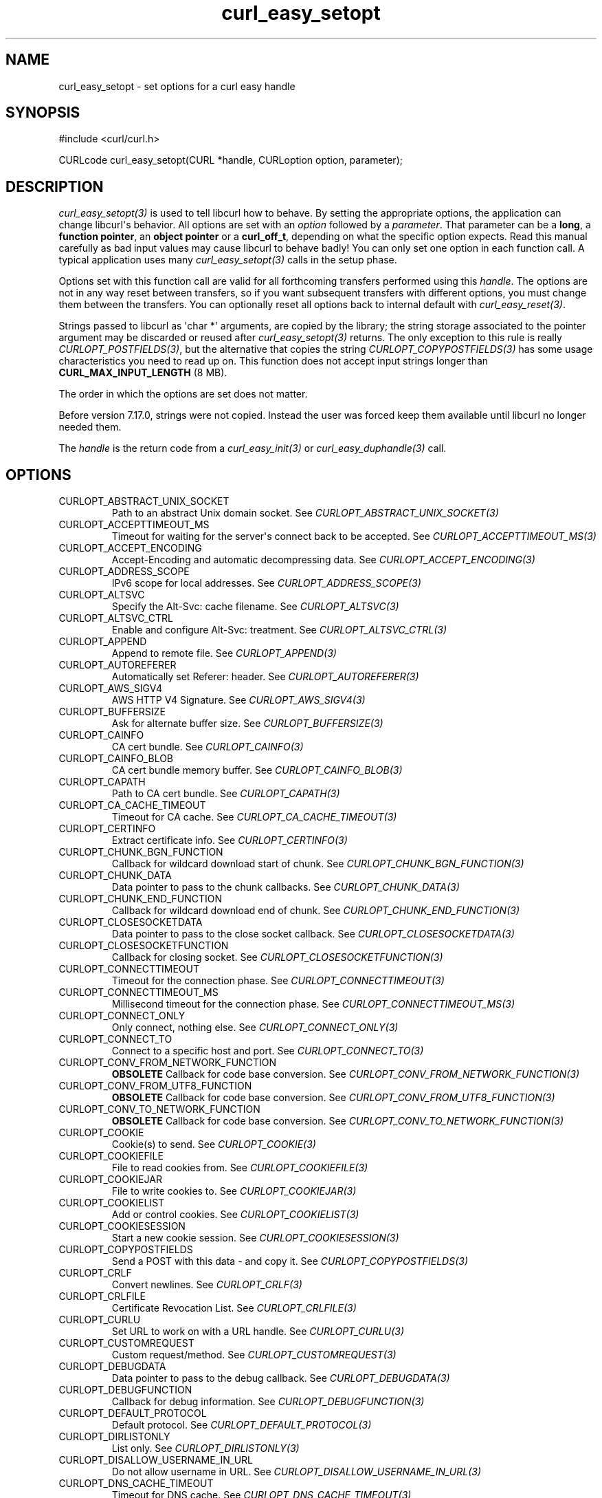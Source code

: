 .\" generated by cd2nroff 0.1 from curl_easy_setopt.md
.TH curl_easy_setopt 3 "2025-08-20" libcurl
.SH NAME
curl_easy_setopt \- set options for a curl easy handle
.SH SYNOPSIS
.nf
#include <curl/curl.h>

CURLcode curl_easy_setopt(CURL *handle, CURLoption option, parameter);
.fi
.SH DESCRIPTION
\fIcurl_easy_setopt(3)\fP is used to tell libcurl how to behave. By setting the
appropriate options, the application can change libcurl\(aqs behavior. All
options are set with an \fIoption\fP followed by a \fIparameter\fP. That parameter can
be a \fBlong\fP, a \fBfunction pointer\fP, an \fBobject pointer\fP or a
\fBcurl_off_t\fP, depending on what the specific option expects. Read this
manual carefully as bad input values may cause libcurl to behave badly! You
can only set one option in each function call. A typical application uses many
\fIcurl_easy_setopt(3)\fP calls in the setup phase.

Options set with this function call are valid for all forthcoming transfers
performed using this \fIhandle\fP. The options are not in any way reset between
transfers, so if you want subsequent transfers with different options, you
must change them between the transfers. You can optionally reset all options
back to internal default with \fIcurl_easy_reset(3)\fP.

Strings passed to libcurl as \(aqchar *\(aq arguments, are copied by the library;
the string storage associated to the pointer argument may be discarded or
reused after \fIcurl_easy_setopt(3)\fP returns. The only exception to this rule is
really \fICURLOPT_POSTFIELDS(3)\fP, but the alternative that copies the string
\fICURLOPT_COPYPOSTFIELDS(3)\fP has some usage characteristics you need to read up
on. This function does not accept input strings longer than
\fBCURL_MAX_INPUT_LENGTH\fP (8 MB).

The order in which the options are set does not matter.

Before version 7.17.0, strings were not copied. Instead the user was forced
keep them available until libcurl no longer needed them.

The \fIhandle\fP is the return code from a \fIcurl_easy_init(3)\fP or
\fIcurl_easy_duphandle(3)\fP call.
.SH OPTIONS
.IP CURLOPT_ABSTRACT_UNIX_SOCKET
Path to an abstract Unix domain socket. See \fICURLOPT_ABSTRACT_UNIX_SOCKET(3)\fP
.IP CURLOPT_ACCEPTTIMEOUT_MS
Timeout for waiting for the server\(aqs connect back to be accepted. See
\fICURLOPT_ACCEPTTIMEOUT_MS(3)\fP
.IP CURLOPT_ACCEPT_ENCODING
Accept\-Encoding and automatic decompressing data. See
\fICURLOPT_ACCEPT_ENCODING(3)\fP
.IP CURLOPT_ADDRESS_SCOPE
IPv6 scope for local addresses. See \fICURLOPT_ADDRESS_SCOPE(3)\fP
.IP CURLOPT_ALTSVC
Specify the Alt\-Svc: cache filename. See \fICURLOPT_ALTSVC(3)\fP
.IP CURLOPT_ALTSVC_CTRL
Enable and configure Alt\-Svc: treatment. See \fICURLOPT_ALTSVC_CTRL(3)\fP
.IP CURLOPT_APPEND
Append to remote file. See \fICURLOPT_APPEND(3)\fP
.IP CURLOPT_AUTOREFERER
Automatically set Referer: header. See \fICURLOPT_AUTOREFERER(3)\fP
.IP CURLOPT_AWS_SIGV4
AWS HTTP V4 Signature. See \fICURLOPT_AWS_SIGV4(3)\fP
.IP CURLOPT_BUFFERSIZE
Ask for alternate buffer size. See \fICURLOPT_BUFFERSIZE(3)\fP
.IP CURLOPT_CAINFO
CA cert bundle. See \fICURLOPT_CAINFO(3)\fP
.IP CURLOPT_CAINFO_BLOB
CA cert bundle memory buffer. See \fICURLOPT_CAINFO_BLOB(3)\fP
.IP CURLOPT_CAPATH
Path to CA cert bundle. See \fICURLOPT_CAPATH(3)\fP
.IP CURLOPT_CA_CACHE_TIMEOUT
Timeout for CA cache. See \fICURLOPT_CA_CACHE_TIMEOUT(3)\fP
.IP CURLOPT_CERTINFO
Extract certificate info. See \fICURLOPT_CERTINFO(3)\fP
.IP CURLOPT_CHUNK_BGN_FUNCTION
Callback for wildcard download start of chunk. See
\fICURLOPT_CHUNK_BGN_FUNCTION(3)\fP
.IP CURLOPT_CHUNK_DATA
Data pointer to pass to the chunk callbacks. See \fICURLOPT_CHUNK_DATA(3)\fP
.IP CURLOPT_CHUNK_END_FUNCTION
Callback for wildcard download end of chunk. See \fICURLOPT_CHUNK_END_FUNCTION(3)\fP
.IP CURLOPT_CLOSESOCKETDATA
Data pointer to pass to the close socket callback. See
\fICURLOPT_CLOSESOCKETDATA(3)\fP
.IP CURLOPT_CLOSESOCKETFUNCTION
Callback for closing socket. See \fICURLOPT_CLOSESOCKETFUNCTION(3)\fP
.IP CURLOPT_CONNECTTIMEOUT
Timeout for the connection phase. See \fICURLOPT_CONNECTTIMEOUT(3)\fP
.IP CURLOPT_CONNECTTIMEOUT_MS
Millisecond timeout for the connection phase. See \fICURLOPT_CONNECTTIMEOUT_MS(3)\fP
.IP CURLOPT_CONNECT_ONLY
Only connect, nothing else. See \fICURLOPT_CONNECT_ONLY(3)\fP
.IP CURLOPT_CONNECT_TO
Connect to a specific host and port. See \fICURLOPT_CONNECT_TO(3)\fP
.IP CURLOPT_CONV_FROM_NETWORK_FUNCTION
\fBOBSOLETE\fP Callback for code base conversion.
See \fICURLOPT_CONV_FROM_NETWORK_FUNCTION(3)\fP
.IP CURLOPT_CONV_FROM_UTF8_FUNCTION
\fBOBSOLETE\fP Callback for code base conversion.
See \fICURLOPT_CONV_FROM_UTF8_FUNCTION(3)\fP
.IP CURLOPT_CONV_TO_NETWORK_FUNCTION
\fBOBSOLETE\fP Callback for code base conversion.
See \fICURLOPT_CONV_TO_NETWORK_FUNCTION(3)\fP
.IP CURLOPT_COOKIE
Cookie(s) to send. See \fICURLOPT_COOKIE(3)\fP
.IP CURLOPT_COOKIEFILE
File to read cookies from. See \fICURLOPT_COOKIEFILE(3)\fP
.IP CURLOPT_COOKIEJAR
File to write cookies to. See \fICURLOPT_COOKIEJAR(3)\fP
.IP CURLOPT_COOKIELIST
Add or control cookies. See \fICURLOPT_COOKIELIST(3)\fP
.IP CURLOPT_COOKIESESSION
Start a new cookie session. See \fICURLOPT_COOKIESESSION(3)\fP
.IP CURLOPT_COPYPOSTFIELDS
Send a POST with this data \- and copy it. See \fICURLOPT_COPYPOSTFIELDS(3)\fP
.IP CURLOPT_CRLF
Convert newlines. See \fICURLOPT_CRLF(3)\fP
.IP CURLOPT_CRLFILE
Certificate Revocation List. See \fICURLOPT_CRLFILE(3)\fP
.IP CURLOPT_CURLU
Set URL to work on with a URL handle. See \fICURLOPT_CURLU(3)\fP
.IP CURLOPT_CUSTOMREQUEST
Custom request/method. See \fICURLOPT_CUSTOMREQUEST(3)\fP
.IP CURLOPT_DEBUGDATA
Data pointer to pass to the debug callback. See \fICURLOPT_DEBUGDATA(3)\fP
.IP CURLOPT_DEBUGFUNCTION
Callback for debug information. See \fICURLOPT_DEBUGFUNCTION(3)\fP
.IP CURLOPT_DEFAULT_PROTOCOL
Default protocol. See \fICURLOPT_DEFAULT_PROTOCOL(3)\fP
.IP CURLOPT_DIRLISTONLY
List only. See \fICURLOPT_DIRLISTONLY(3)\fP
.IP CURLOPT_DISALLOW_USERNAME_IN_URL
Do not allow username in URL. See \fICURLOPT_DISALLOW_USERNAME_IN_URL(3)\fP
.IP CURLOPT_DNS_CACHE_TIMEOUT
Timeout for DNS cache. See \fICURLOPT_DNS_CACHE_TIMEOUT(3)\fP
.IP CURLOPT_DNS_INTERFACE
Bind name resolves to this interface. See \fICURLOPT_DNS_INTERFACE(3)\fP
.IP CURLOPT_DNS_LOCAL_IP4
Bind name resolves to this IP4 address. See \fICURLOPT_DNS_LOCAL_IP4(3)\fP
.IP CURLOPT_DNS_LOCAL_IP6
Bind name resolves to this IP6 address. See \fICURLOPT_DNS_LOCAL_IP6(3)\fP
.IP CURLOPT_DNS_SERVERS
Preferred DNS servers. See \fICURLOPT_DNS_SERVERS(3)\fP
.IP CURLOPT_DNS_SHUFFLE_ADDRESSES
Shuffle addresses before use. See \fICURLOPT_DNS_SHUFFLE_ADDRESSES(3)\fP
.IP CURLOPT_DNS_USE_GLOBAL_CACHE
\fBOBSOLETE\fP Enable global DNS cache. See \fICURLOPT_DNS_USE_GLOBAL_CACHE(3)\fP
.IP CURLOPT_DOH_SSL_VERIFYHOST
Verify the hostname in the DoH (DNS\-over\-HTTPS) SSL certificate. See
\fICURLOPT_DOH_SSL_VERIFYHOST(3)\fP
.IP CURLOPT_DOH_SSL_VERIFYPEER
Verify the DoH (DNS\-over\-HTTPS) SSL certificate. See
\fICURLOPT_DOH_SSL_VERIFYPEER(3)\fP
.IP CURLOPT_DOH_SSL_VERIFYSTATUS
Verify the DoH (DNS\-over\-HTTPS) SSL certificate\(aqs status. See
\fICURLOPT_DOH_SSL_VERIFYSTATUS(3)\fP
.IP CURLOPT_DOH_URL
Use this DoH server for name resolves. See \fICURLOPT_DOH_URL(3)\fP
.IP CURLOPT_ECH
Set the configuration for ECH. See \fICURLOPT_ECH(3)\fP
.IP CURLOPT_EGDSOCKET
\fBOBSOLETE\fP Identify EGD socket for entropy. See \fICURLOPT_EGDSOCKET(3)\fP
.IP CURLOPT_ERRORBUFFER
Error message buffer. See \fICURLOPT_ERRORBUFFER(3)\fP
.IP CURLOPT_EXPECT_100_TIMEOUT_MS
100\-continue timeout. See \fICURLOPT_EXPECT_100_TIMEOUT_MS(3)\fP
.IP CURLOPT_FAILONERROR
Fail on HTTP 4xx errors. \fICURLOPT_FAILONERROR(3)\fP
.IP CURLOPT_FILETIME
Request file modification date and time. See \fICURLOPT_FILETIME(3)\fP
.IP CURLOPT_FNMATCH_DATA
Data pointer to pass to the wildcard matching callback. See
\fICURLOPT_FNMATCH_DATA(3)\fP
.IP CURLOPT_FNMATCH_FUNCTION
Callback for wildcard matching. See \fICURLOPT_FNMATCH_FUNCTION(3)\fP
.IP CURLOPT_FOLLOWLOCATION
Follow HTTP redirects. See \fICURLOPT_FOLLOWLOCATION(3)\fP
.IP CURLOPT_FORBID_REUSE
Prevent subsequent connections from reusing this. See \fICURLOPT_FORBID_REUSE(3)\fP
.IP CURLOPT_FRESH_CONNECT
Use a new connection. \fICURLOPT_FRESH_CONNECT(3)\fP
.IP CURLOPT_FTPPORT
Use active FTP. See \fICURLOPT_FTPPORT(3)\fP
.IP CURLOPT_FTPSSLAUTH
Control how to do TLS. See \fICURLOPT_FTPSSLAUTH(3)\fP
.IP CURLOPT_FTP_ACCOUNT
Send ACCT command. See \fICURLOPT_FTP_ACCOUNT(3)\fP
.IP CURLOPT_FTP_ALTERNATIVE_TO_USER
Alternative to USER. See \fICURLOPT_FTP_ALTERNATIVE_TO_USER(3)\fP
.IP CURLOPT_FTP_CREATE_MISSING_DIRS
Create missing directories on the remote server. See
\fICURLOPT_FTP_CREATE_MISSING_DIRS(3)\fP
.IP CURLOPT_FTP_FILEMETHOD
Specify how to reach files. See \fICURLOPT_FTP_FILEMETHOD(3)\fP
.IP CURLOPT_FTP_SKIP_PASV_IP
Ignore the IP address in the PASV response. See \fICURLOPT_FTP_SKIP_PASV_IP(3)\fP
.IP CURLOPT_FTP_SSL_CCC
Back to non\-TLS again after authentication. See \fICURLOPT_FTP_SSL_CCC(3)\fP
.IP CURLOPT_FTP_USE_EPRT
Use EPRT. See \fICURLOPT_FTP_USE_EPRT(3)\fP
.IP CURLOPT_FTP_USE_EPSV
Use EPSV. See \fICURLOPT_FTP_USE_EPSV(3)\fP
.IP CURLOPT_FTP_USE_PRET
Use PRET. See \fICURLOPT_FTP_USE_PRET(3)\fP
.IP CURLOPT_GSSAPI_DELEGATION
Disable GSS\-API delegation. See \fICURLOPT_GSSAPI_DELEGATION(3)\fP
.IP CURLOPT_HAPPY_EYEBALLS_TIMEOUT_MS
Timeout for happy eyeballs. See \fICURLOPT_HAPPY_EYEBALLS_TIMEOUT_MS(3)\fP
.IP CURLOPT_HAPROXYPROTOCOL
Send an HAProxy PROXY protocol v1 header. See \fICURLOPT_HAPROXYPROTOCOL(3)\fP
.IP CURLOPT_HAPROXY_CLIENT_IP
Spoof the client IP in an HAProxy PROXY protocol v1 header. See
\fICURLOPT_HAPROXY_CLIENT_IP(3)\fP
.IP CURLOPT_HEADER
Include the header in the body output. See \fICURLOPT_HEADER(3)\fP
.IP CURLOPT_HEADERDATA
Data pointer to pass to the header callback. See \fICURLOPT_HEADERDATA(3)\fP
.IP CURLOPT_HEADERFUNCTION
Callback for writing received headers. See \fICURLOPT_HEADERFUNCTION(3)\fP
.IP CURLOPT_HEADEROPT
Control custom headers. See \fICURLOPT_HEADEROPT(3)\fP
.IP CURLOPT_HSTS
Set HSTS cache file. See \fICURLOPT_HSTS(3)\fP
.IP CURLOPT_HSTSREADDATA
Pass pointer to the HSTS read callback. See \fICURLOPT_HSTSREADDATA(3)\fP
.IP CURLOPT_HSTSREADFUNCTION
Set HSTS read callback. See \fICURLOPT_HSTSREADFUNCTION(3)\fP
.IP CURLOPT_HSTSWRITEDATA
Pass pointer to the HSTS write callback. See \fICURLOPT_HSTSWRITEDATA(3)\fP
.IP CURLOPT_HSTSWRITEFUNCTION
Set HSTS write callback. See \fICURLOPT_HSTSWRITEFUNCTION(3)\fP
.IP CURLOPT_HSTS_CTRL
Enable HSTS. See \fICURLOPT_HSTS_CTRL(3)\fP
.IP CURLOPT_HTTP09_ALLOWED
Allow HTTP/0.9 responses. \fICURLOPT_HTTP09_ALLOWED(3)\fP
.IP CURLOPT_HTTP200ALIASES
Alternative versions of 200 OK. See \fICURLOPT_HTTP200ALIASES(3)\fP
.IP CURLOPT_HTTPAUTH
HTTP server authentication methods. See \fICURLOPT_HTTPAUTH(3)\fP
.IP CURLOPT_HTTPGET
Do an HTTP GET request. See \fICURLOPT_HTTPGET(3)\fP
.IP CURLOPT_HTTPHEADER
Custom HTTP headers. See \fICURLOPT_HTTPHEADER(3)\fP
.IP CURLOPT_HTTPPOST
\fBDeprecated option\fP Multipart formpost HTTP POST.
See \fICURLOPT_HTTPPOST(3)\fP
.IP CURLOPT_HTTPPROXYTUNNEL
Tunnel through the HTTP proxy. \fICURLOPT_HTTPPROXYTUNNEL(3)\fP
.IP CURLOPT_HTTP_CONTENT_DECODING
Disable Content decoding. See \fICURLOPT_HTTP_CONTENT_DECODING(3)\fP
.IP CURLOPT_HTTP_TRANSFER_DECODING
Disable Transfer decoding. See \fICURLOPT_HTTP_TRANSFER_DECODING(3)\fP
.IP CURLOPT_HTTP_VERSION
HTTP version to use. \fICURLOPT_HTTP_VERSION(3)\fP
.IP CURLOPT_IGNORE_CONTENT_LENGTH
Ignore Content\-Length. See \fICURLOPT_IGNORE_CONTENT_LENGTH(3)\fP
.IP CURLOPT_INFILESIZE
Size of file to send. \fICURLOPT_INFILESIZE(3)\fP
.IP CURLOPT_INFILESIZE_LARGE
Size of file to send. \fICURLOPT_INFILESIZE_LARGE(3)\fP
.IP CURLOPT_INTERFACE
Bind connection locally to this. See \fICURLOPT_INTERFACE(3)\fP
.IP CURLOPT_INTERLEAVEDATA
Data pointer to pass to the RTSP interleave callback. See
\fICURLOPT_INTERLEAVEDATA(3)\fP
.IP CURLOPT_INTERLEAVEFUNCTION
Callback for RTSP interleaved data. See \fICURLOPT_INTERLEAVEFUNCTION(3)\fP
.IP CURLOPT_IOCTLDATA
\fBDeprecated option\fP Data pointer to pass to the I/O callback.
See \fICURLOPT_IOCTLDATA(3)\fP
.IP CURLOPT_IOCTLFUNCTION
\fBDeprecated option\fP Callback for I/O operations.
See \fICURLOPT_IOCTLFUNCTION(3)\fP
.IP CURLOPT_IPRESOLVE
IP version to use. See \fICURLOPT_IPRESOLVE(3)\fP
.IP CURLOPT_ISSUERCERT
Issuer certificate. See \fICURLOPT_ISSUERCERT(3)\fP
.IP CURLOPT_ISSUERCERT_BLOB
Issuer certificate memory buffer. See \fICURLOPT_ISSUERCERT_BLOB(3)\fP
.IP CURLOPT_KEEP_SENDING_ON_ERROR
Keep sending on HTTP >= 300 errors. \fICURLOPT_KEEP_SENDING_ON_ERROR(3)\fP
.IP CURLOPT_KEYPASSWD
Client key password. See \fICURLOPT_KEYPASSWD(3)\fP
.IP CURLOPT_KRBLEVEL
Kerberos security level. See \fICURLOPT_KRBLEVEL(3)\fP
.IP CURLOPT_LOCALPORT
Bind connection locally to this port. See \fICURLOPT_LOCALPORT(3)\fP
.IP CURLOPT_LOCALPORTRANGE
Bind connection locally to port range. See \fICURLOPT_LOCALPORTRANGE(3)\fP
.IP CURLOPT_LOGIN_OPTIONS
Login options. See \fICURLOPT_LOGIN_OPTIONS(3)\fP
.IP CURLOPT_LOW_SPEED_LIMIT
Low speed limit to abort transfer. See \fICURLOPT_LOW_SPEED_LIMIT(3)\fP
.IP CURLOPT_LOW_SPEED_TIME
Time to be below the speed to trigger low speed abort. See
\fICURLOPT_LOW_SPEED_TIME(3)\fP
.IP CURLOPT_MAIL_AUTH
Authentication address. See \fICURLOPT_MAIL_AUTH(3)\fP
.IP CURLOPT_MAIL_FROM
Address of the sender. See \fICURLOPT_MAIL_FROM(3)\fP
.IP CURLOPT_MAIL_RCPT
Address of the recipients. See \fICURLOPT_MAIL_RCPT(3)\fP
.IP CURLOPT_MAIL_RCPT_ALLOWFAILS
Allow RCPT TO command to fail for some recipients. See
\fICURLOPT_MAIL_RCPT_ALLOWFAILS(3)\fP
.IP CURLOPT_MAXAGE_CONN
Limit the age (idle time) of connections for reuse. See \fICURLOPT_MAXAGE_CONN(3)\fP
.IP CURLOPT_MAXCONNECTS
Maximum number of connections in the connection pool. See
\fICURLOPT_MAXCONNECTS(3)\fP
.IP CURLOPT_MAXFILESIZE
Maximum file size to get. See \fICURLOPT_MAXFILESIZE(3)\fP
.IP CURLOPT_MAXFILESIZE_LARGE
Maximum file size to get. See \fICURLOPT_MAXFILESIZE_LARGE(3)\fP
.IP CURLOPT_MAXLIFETIME_CONN
Limit the age (since creation) of connections for reuse. See
\fICURLOPT_MAXLIFETIME_CONN(3)\fP
.IP CURLOPT_MAXREDIRS
Maximum number of redirects to follow. See \fICURLOPT_MAXREDIRS(3)\fP
.IP CURLOPT_MAX_RECV_SPEED_LARGE
Cap the download speed to this. See \fICURLOPT_MAX_RECV_SPEED_LARGE(3)\fP
.IP CURLOPT_MAX_SEND_SPEED_LARGE
Cap the upload speed to this. See \fICURLOPT_MAX_SEND_SPEED_LARGE(3)\fP
.IP CURLOPT_MIMEPOST
Post/send MIME data. See \fICURLOPT_MIMEPOST(3)\fP
.IP CURLOPT_MIME_OPTIONS
Set MIME option flags. See \fICURLOPT_MIME_OPTIONS(3)\fP
.IP CURLOPT_NETRC
Enable .netrc parsing. See \fICURLOPT_NETRC(3)\fP
.IP CURLOPT_NETRC_FILE
\&.netrc filename. See \fICURLOPT_NETRC_FILE(3)\fP
.IP CURLOPT_NEW_DIRECTORY_PERMS
Mode for creating new remote directories. See \fICURLOPT_NEW_DIRECTORY_PERMS(3)\fP
.IP CURLOPT_NEW_FILE_PERMS
Mode for creating new remote files. See \fICURLOPT_NEW_FILE_PERMS(3)\fP
.IP CURLOPT_NOBODY
Do not get the body contents. See \fICURLOPT_NOBODY(3)\fP
.IP CURLOPT_NOPROGRESS
Shut off the progress meter. See \fICURLOPT_NOPROGRESS(3)\fP
.IP CURLOPT_NOPROXY
Filter out hosts from proxy use. \fICURLOPT_NOPROXY(3)\fP
.IP CURLOPT_NOSIGNAL
Do not install signal handlers. See \fICURLOPT_NOSIGNAL(3)\fP
.IP CURLOPT_OPENSOCKETDATA
Data pointer to pass to the open socket callback. See \fICURLOPT_OPENSOCKETDATA(3)\fP
.IP CURLOPT_OPENSOCKETFUNCTION
Callback for socket creation. See \fICURLOPT_OPENSOCKETFUNCTION(3)\fP
.IP CURLOPT_PASSWORD
Password. See \fICURLOPT_PASSWORD(3)\fP
.IP CURLOPT_PATH_AS_IS
Disable squashing /../ and /./ sequences in the path. See \fICURLOPT_PATH_AS_IS(3)\fP
.IP CURLOPT_PINNEDPUBLICKEY
Set pinned SSL public key . See \fICURLOPT_PINNEDPUBLICKEY(3)\fP
.IP CURLOPT_PIPEWAIT
Wait on connection to pipeline on it. See \fICURLOPT_PIPEWAIT(3)\fP
.IP CURLOPT_PORT
Port number to connect to. See \fICURLOPT_PORT(3)\fP
.IP CURLOPT_POST
Make an HTTP POST. See \fICURLOPT_POST(3)\fP
.IP CURLOPT_POSTFIELDSIZE
The POST data is this big. See \fICURLOPT_POSTFIELDSIZE(3)\fP
.IP CURLOPT_POSTFIELDSIZE_LARGE
The POST data is this big. See \fICURLOPT_POSTFIELDSIZE_LARGE(3)\fP
.IP CURLOPT_POSTQUOTE
Commands to run after transfer. See \fICURLOPT_POSTQUOTE(3)\fP
.IP CURLOPT_POSTREDIR
How to act on redirects after POST. See \fICURLOPT_POSTREDIR(3)\fP
.IP CURLOPT_PREQUOTE
Commands to run just before transfer. See \fICURLOPT_PREQUOTE(3)\fP
.IP CURLOPT_PREREQDATA
Data pointer to pass to the CURLOPT_PREREQFUNCTION callback. See
\fICURLOPT_PREREQDATA(3)\fP
.IP CURLOPT_PREREQFUNCTION
Callback to be called after a connection is established but before a request
is made on that connection. See \fICURLOPT_PREREQFUNCTION(3)\fP
.IP CURLOPT_PRE_PROXY
Socks proxy to use. See \fICURLOPT_PRE_PROXY(3)\fP
.IP CURLOPT_PRIVATE
Private pointer to store. See \fICURLOPT_PRIVATE(3)\fP
.IP CURLOPT_PROGRESSDATA
Data pointer to pass to the progress meter callback. See
\fICURLOPT_PROGRESSDATA(3)\fP
.IP CURLOPT_PROGRESSFUNCTION
\fBOBSOLETE\fP callback for progress meter. See \fICURLOPT_PROGRESSFUNCTION(3)\fP
.IP CURLOPT_PROTOCOLS
\fBDeprecated option\fP Allowed protocols. See \fICURLOPT_PROTOCOLS(3)\fP
.IP CURLOPT_PROTOCOLS_STR
Allowed protocols. See \fICURLOPT_PROTOCOLS_STR(3)\fP
.IP CURLOPT_PROXY
Proxy to use. See \fICURLOPT_PROXY(3)\fP
.IP CURLOPT_PROXYAUTH
HTTP proxy authentication methods. See \fICURLOPT_PROXYAUTH(3)\fP
.IP CURLOPT_PROXYHEADER
Custom HTTP headers sent to proxy. See \fICURLOPT_PROXYHEADER(3)\fP
.IP CURLOPT_PROXYPASSWORD
Proxy password. See \fICURLOPT_PROXYPASSWORD(3)\fP
.IP CURLOPT_PROXYPORT
Proxy port to use. See \fICURLOPT_PROXYPORT(3)\fP
.IP CURLOPT_PROXYTYPE
Proxy type. See \fICURLOPT_PROXYTYPE(3)\fP
.IP CURLOPT_PROXYUSERNAME
Proxy username. See \fICURLOPT_PROXYUSERNAME(3)\fP
.IP CURLOPT_PROXYUSERPWD
Proxy username and password. See \fICURLOPT_PROXYUSERPWD(3)\fP
.IP CURLOPT_PROXY_CAINFO
Proxy CA cert bundle. See \fICURLOPT_PROXY_CAINFO(3)\fP
.IP CURLOPT_PROXY_CAINFO_BLOB
Proxy CA cert bundle memory buffer. See \fICURLOPT_PROXY_CAINFO_BLOB(3)\fP
.IP CURLOPT_PROXY_CAPATH
Path to proxy CA cert bundle. See \fICURLOPT_PROXY_CAPATH(3)\fP
.IP CURLOPT_PROXY_CRLFILE
Proxy Certificate Revocation List. See \fICURLOPT_PROXY_CRLFILE(3)\fP
.IP CURLOPT_PROXY_ISSUERCERT
Proxy issuer certificate. See \fICURLOPT_PROXY_ISSUERCERT(3)\fP
.IP CURLOPT_PROXY_ISSUERCERT_BLOB
Proxy issuer certificate memory buffer. See \fICURLOPT_PROXY_ISSUERCERT_BLOB(3)\fP
.IP CURLOPT_PROXY_KEYPASSWD
Proxy client key password. See \fICURLOPT_PROXY_KEYPASSWD(3)\fP
.IP CURLOPT_PROXY_PINNEDPUBLICKEY
Set the proxy\(aqs pinned SSL public key. See
\fICURLOPT_PROXY_PINNEDPUBLICKEY(3)\fP
.IP CURLOPT_PROXY_SERVICE_NAME
Proxy authentication service name. \fICURLOPT_PROXY_SERVICE_NAME(3)\fP
.IP CURLOPT_PROXY_SSLCERT
Proxy client cert. See \fICURLOPT_PROXY_SSLCERT(3)\fP
.IP CURLOPT_PROXY_SSLCERTTYPE
Proxy client cert type. See \fICURLOPT_PROXY_SSLCERTTYPE(3)\fP
.IP CURLOPT_PROXY_SSLCERT_BLOB
Proxy client cert memory buffer. See \fICURLOPT_PROXY_SSLCERT_BLOB(3)\fP
.IP CURLOPT_PROXY_SSLKEY
Proxy client key. See \fICURLOPT_PROXY_SSLKEY(3)\fP
.IP CURLOPT_PROXY_SSLKEYTYPE
Proxy client key type. See \fICURLOPT_PROXY_SSLKEYTYPE(3)\fP
.IP CURLOPT_PROXY_SSLKEY_BLOB
Proxy client key. See \fICURLOPT_PROXY_SSLKEY_BLOB(3)\fP
.IP CURLOPT_PROXY_SSLVERSION
Proxy SSL version to use. See \fICURLOPT_PROXY_SSLVERSION(3)\fP
.IP CURLOPT_PROXY_SSL_CIPHER_LIST
Proxy ciphers to use. See \fICURLOPT_PROXY_SSL_CIPHER_LIST(3)\fP
.IP CURLOPT_PROXY_SSL_OPTIONS
Control proxy SSL behavior. See \fICURLOPT_PROXY_SSL_OPTIONS(3)\fP
.IP CURLOPT_PROXY_SSL_VERIFYHOST
Verify the hostname in the proxy SSL certificate. See
\fICURLOPT_PROXY_SSL_VERIFYHOST(3)\fP
.IP CURLOPT_PROXY_SSL_VERIFYPEER
Verify the proxy SSL certificate. See \fICURLOPT_PROXY_SSL_VERIFYPEER(3)\fP
.IP CURLOPT_PROXY_TLS13_CIPHERS
Proxy TLS 1.3 cipher suites to use. See \fICURLOPT_PROXY_TLS13_CIPHERS(3)\fP
.IP CURLOPT_PROXY_TLSAUTH_PASSWORD
Proxy TLS authentication password. See \fICURLOPT_PROXY_TLSAUTH_PASSWORD(3)\fP
.IP CURLOPT_PROXY_TLSAUTH_TYPE
Proxy TLS authentication methods. See \fICURLOPT_PROXY_TLSAUTH_TYPE(3)\fP
.IP CURLOPT_PROXY_TLSAUTH_USERNAME
Proxy TLS authentication username. See \fICURLOPT_PROXY_TLSAUTH_USERNAME(3)\fP
.IP CURLOPT_PROXY_TRANSFER_MODE
Add transfer mode to URL over proxy. See \fICURLOPT_PROXY_TRANSFER_MODE(3)\fP
.IP CURLOPT_PUT
\fBDeprecated option\fP Issue an HTTP PUT request. See \fICURLOPT_PUT(3)\fP
.IP CURLOPT_QUICK_EXIT
To be set by toplevel tools like "curl" to skip lengthy cleanups when they are
about to call exit() anyway. See \fICURLOPT_QUICK_EXIT(3)\fP
.IP CURLOPT_QUOTE
Commands to run before transfer. See \fICURLOPT_QUOTE(3)\fP
.IP CURLOPT_RANDOM_FILE
\fBOBSOLETE\fP Provide source for entropy random data.
See \fICURLOPT_RANDOM_FILE(3)\fP
.IP CURLOPT_RANGE
Range requests. See \fICURLOPT_RANGE(3)\fP
.IP CURLOPT_READDATA
Data pointer to pass to the read callback. See \fICURLOPT_READDATA(3)\fP
.IP CURLOPT_READFUNCTION
Callback for reading data. See \fICURLOPT_READFUNCTION(3)\fP
.IP CURLOPT_REDIR_PROTOCOLS
\fBDeprecated option\fP Protocols to allow redirects to. See
\fICURLOPT_REDIR_PROTOCOLS(3)\fP
.IP CURLOPT_REDIR_PROTOCOLS_STR
Protocols to allow redirects to. See \fICURLOPT_REDIR_PROTOCOLS_STR(3)\fP
.IP CURLOPT_REFERER
Referer: header. See \fICURLOPT_REFERER(3)\fP
.IP CURLOPT_REQUEST_TARGET
Set the request target. \fICURLOPT_REQUEST_TARGET(3)\fP
.IP CURLOPT_RESOLVE
Provide fixed/fake name resolves. See \fICURLOPT_RESOLVE(3)\fP
.IP CURLOPT_RESOLVER_START_DATA
Data pointer to pass to resolver start callback. See
\fICURLOPT_RESOLVER_START_DATA(3)\fP
.IP CURLOPT_RESOLVER_START_FUNCTION
Callback to be called before a new resolve request is started. See
\fICURLOPT_RESOLVER_START_FUNCTION(3)\fP
.IP CURLOPT_RESUME_FROM
Resume a transfer. See \fICURLOPT_RESUME_FROM(3)\fP
.IP CURLOPT_RESUME_FROM_LARGE
Resume a transfer. See \fICURLOPT_RESUME_FROM_LARGE(3)\fP
.IP CURLOPT_RTSP_CLIENT_CSEQ
Client CSEQ number. See \fICURLOPT_RTSP_CLIENT_CSEQ(3)\fP
.IP CURLOPT_RTSP_REQUEST
RTSP request. See \fICURLOPT_RTSP_REQUEST(3)\fP
.IP CURLOPT_RTSP_SERVER_CSEQ
CSEQ number for RTSP Server\->Client request. See \fICURLOPT_RTSP_SERVER_CSEQ(3)\fP
.IP CURLOPT_RTSP_SESSION_ID
RTSP session\-id. See \fICURLOPT_RTSP_SESSION_ID(3)\fP
.IP CURLOPT_RTSP_STREAM_URI
RTSP stream URI. See \fICURLOPT_RTSP_STREAM_URI(3)\fP
.IP CURLOPT_RTSP_TRANSPORT
RTSP Transport: header. See \fICURLOPT_RTSP_TRANSPORT(3)\fP
.IP CURLOPT_SASL_AUTHZID
SASL authorization identity (identity to act as). See \fICURLOPT_SASL_AUTHZID(3)\fP
.IP CURLOPT_SASL_IR
Enable SASL initial response. See \fICURLOPT_SASL_IR(3)\fP
.IP CURLOPT_SEEKDATA
Data pointer to pass to the seek callback. See \fICURLOPT_SEEKDATA(3)\fP
.IP CURLOPT_SEEKFUNCTION
Callback for seek operations. See \fICURLOPT_SEEKFUNCTION(3)\fP
.IP CURLOPT_SERVER_RESPONSE_TIMEOUT
Timeout for server responses. See \fICURLOPT_SERVER_RESPONSE_TIMEOUT(3)\fP
.IP CURLOPT_SERVER_RESPONSE_TIMEOUT_MS
Timeout for server responses. See \fICURLOPT_SERVER_RESPONSE_TIMEOUT_MS(3)\fP
.IP CURLOPT_SERVICE_NAME
Authentication service name. \fICURLOPT_SERVICE_NAME(3)\fP
.IP CURLOPT_SHARE
Share object to use. See \fICURLOPT_SHARE(3)\fP
.IP CURLOPT_SOCKOPTDATA
Data pointer to pass to the sockopt callback. See \fICURLOPT_SOCKOPTDATA(3)\fP
.IP CURLOPT_SOCKOPTFUNCTION
Callback for sockopt operations. See \fICURLOPT_SOCKOPTFUNCTION(3)\fP
.IP CURLOPT_SOCKS5_AUTH
Socks5 authentication methods. See \fICURLOPT_SOCKS5_AUTH(3)\fP
.IP CURLOPT_SOCKS5_GSSAPI_NEC
Socks5 GSSAPI NEC mode. See \fICURLOPT_SOCKS5_GSSAPI_NEC(3)\fP
.IP CURLOPT_SOCKS5_GSSAPI_SERVICE
\fBDeprecated option\fP Socks5 GSSAPI service name.
See \fICURLOPT_SOCKS5_GSSAPI_SERVICE(3)\fP
.IP CURLOPT_SSH_AUTH_TYPES
SSH authentication types. See \fICURLOPT_SSH_AUTH_TYPES(3)\fP
.IP CURLOPT_SSH_COMPRESSION
Enable SSH compression. See \fICURLOPT_SSH_COMPRESSION(3)\fP
.IP CURLOPT_SSH_HOSTKEYDATA
Custom pointer to pass to ssh host key callback. See \fICURLOPT_SSH_HOSTKEYDATA(3)\fP
.IP CURLOPT_SSH_HOSTKEYFUNCTION
Callback for checking host key handling. See \fICURLOPT_SSH_HOSTKEYFUNCTION(3)\fP
.IP CURLOPT_SSH_HOST_PUBLIC_KEY_MD5
MD5 of host\(aqs public key. See \fICURLOPT_SSH_HOST_PUBLIC_KEY_MD5(3)\fP
.IP CURLOPT_SSH_HOST_PUBLIC_KEY_SHA256
SHA256 of host\(aqs public key. See \fICURLOPT_SSH_HOST_PUBLIC_KEY_SHA256(3)\fP
.IP CURLOPT_SSH_KEYDATA
Custom pointer to pass to ssh key callback. See \fICURLOPT_SSH_KEYDATA(3)\fP
.IP CURLOPT_SSH_KEYFUNCTION
Callback for known hosts handling. See \fICURLOPT_SSH_KEYFUNCTION(3)\fP
.IP CURLOPT_SSH_KNOWNHOSTS
Filename with known hosts. See \fICURLOPT_SSH_KNOWNHOSTS(3)\fP
.IP CURLOPT_SSH_PRIVATE_KEYFILE
Filename of the private key. See \fICURLOPT_SSH_PRIVATE_KEYFILE(3)\fP
.IP CURLOPT_SSH_PUBLIC_KEYFILE
Filename of the public key. See \fICURLOPT_SSH_PUBLIC_KEYFILE(3)\fP
.IP CURLOPT_SSLCERT
Client cert. See \fICURLOPT_SSLCERT(3)\fP
.IP CURLOPT_SSLCERTTYPE
Client cert type. See \fICURLOPT_SSLCERTTYPE(3)\fP
.IP CURLOPT_SSLCERT_BLOB
Client cert memory buffer. See \fICURLOPT_SSLCERT_BLOB(3)\fP
.IP CURLOPT_SSLENGINE
Use identifier with SSL engine. See \fICURLOPT_SSLENGINE(3)\fP
.IP CURLOPT_SSLENGINE_DEFAULT
Default SSL engine. See \fICURLOPT_SSLENGINE_DEFAULT(3)\fP
.IP CURLOPT_SSLKEY
Client key. See \fICURLOPT_SSLKEY(3)\fP
.IP CURLOPT_SSLKEYTYPE
Client key type. See \fICURLOPT_SSLKEYTYPE(3)\fP
.IP CURLOPT_SSLKEY_BLOB
Client key memory buffer. See \fICURLOPT_SSLKEY_BLOB(3)\fP
.IP CURLOPT_SSLVERSION
SSL version to use. See \fICURLOPT_SSLVERSION(3)\fP
.IP CURLOPT_SSL_CIPHER_LIST
Ciphers to use. See \fICURLOPT_SSL_CIPHER_LIST(3)\fP
.IP CURLOPT_SSL_CTX_DATA
Data pointer to pass to the SSL context callback. See \fICURLOPT_SSL_CTX_DATA(3)\fP
.IP CURLOPT_SSL_CTX_FUNCTION
Callback for SSL context logic. See \fICURLOPT_SSL_CTX_FUNCTION(3)\fP
.IP CURLOPT_SSL_EC_CURVES
Set key exchange curves. See \fICURLOPT_SSL_EC_CURVES(3)\fP
.IP CURLOPT_SSL_ENABLE_ALPN
Enable use of ALPN. See \fICURLOPT_SSL_ENABLE_ALPN(3)\fP
.IP CURLOPT_SSL_ENABLE_NPN
\fBOBSOLETE\fP Enable use of NPN. See \fICURLOPT_SSL_ENABLE_NPN(3)\fP
.IP CURLOPT_SSL_FALSESTART
Enable TLS False Start. See \fICURLOPT_SSL_FALSESTART(3)\fP
.IP CURLOPT_SSL_OPTIONS
Control SSL behavior. See \fICURLOPT_SSL_OPTIONS(3)\fP
.IP CURLOPT_SSL_SESSIONID_CACHE
Disable SSL session\-id cache. See \fICURLOPT_SSL_SESSIONID_CACHE(3)\fP
.IP CURLOPT_SSL_VERIFYHOST
Verify the hostname in the SSL certificate. See \fICURLOPT_SSL_VERIFYHOST(3)\fP
.IP CURLOPT_SSL_VERIFYPEER
Verify the SSL certificate. See \fICURLOPT_SSL_VERIFYPEER(3)\fP
.IP CURLOPT_SSL_VERIFYSTATUS
Verify the SSL certificate\(aqs status. See \fICURLOPT_SSL_VERIFYSTATUS(3)\fP
.IP CURLOPT_STDERR
Redirect stderr to another stream. See \fICURLOPT_STDERR(3)\fP
.IP CURLOPT_STREAM_DEPENDS
This HTTP/2 stream depends on another. See \fICURLOPT_STREAM_DEPENDS(3)\fP
.IP CURLOPT_STREAM_DEPENDS_E
This HTTP/2 stream depends on another exclusively. See
\fICURLOPT_STREAM_DEPENDS_E(3)\fP
.IP CURLOPT_STREAM_WEIGHT
Set this HTTP/2 stream\(aqs weight. See \fICURLOPT_STREAM_WEIGHT(3)\fP
.IP CURLOPT_SUPPRESS_CONNECT_HEADERS
Suppress proxy CONNECT response headers from user callbacks. See
\fICURLOPT_SUPPRESS_CONNECT_HEADERS(3)\fP
.IP CURLOPT_TCP_FASTOPEN
Enable TCP Fast Open. See \fICURLOPT_TCP_FASTOPEN(3)\fP
.IP CURLOPT_TCP_KEEPALIVE
Enable TCP keep\-alive. See \fICURLOPT_TCP_KEEPALIVE(3)\fP
.IP CURLOPT_TCP_KEEPCNT
Maximum number of keep\-alive probes. See \fICURLOPT_TCP_KEEPCNT(3)\fP
.IP CURLOPT_TCP_KEEPIDLE
Idle time before sending keep\-alive. See \fICURLOPT_TCP_KEEPIDLE(3)\fP
.IP CURLOPT_TCP_KEEPINTVL
Interval between keep\-alive probes. See \fICURLOPT_TCP_KEEPINTVL(3)\fP
.IP CURLOPT_TCP_NODELAY
Disable the Nagle algorithm. See \fICURLOPT_TCP_NODELAY(3)\fP
.IP CURLOPT_TELNETOPTIONS
TELNET options. See \fICURLOPT_TELNETOPTIONS(3)\fP
.IP CURLOPT_TFTP_BLKSIZE
TFTP block size. See \fICURLOPT_TFTP_BLKSIZE(3)\fP
.IP CURLOPT_TFTP_NO_OPTIONS
Do not send TFTP options requests. See \fICURLOPT_TFTP_NO_OPTIONS(3)\fP
.IP CURLOPT_TIMECONDITION
Make a time conditional request. See \fICURLOPT_TIMECONDITION(3)\fP
.IP CURLOPT_TIMEOUT
Timeout for the entire request. See \fICURLOPT_TIMEOUT(3)\fP
.IP CURLOPT_TIMEOUT_MS
Millisecond timeout for the entire request. See \fICURLOPT_TIMEOUT_MS(3)\fP
.IP CURLOPT_TIMEVALUE
Time value for the time conditional request. See \fICURLOPT_TIMEVALUE(3)\fP
.IP CURLOPT_TIMEVALUE_LARGE
Time value for the time conditional request. See \fICURLOPT_TIMEVALUE_LARGE(3)\fP
.IP CURLOPT_TLS13_CIPHERS
TLS 1.3 cipher suites to use. See \fICURLOPT_TLS13_CIPHERS(3)\fP
.IP CURLOPT_TLSAUTH_PASSWORD
TLS authentication password. See \fICURLOPT_TLSAUTH_PASSWORD(3)\fP
.IP CURLOPT_TLSAUTH_TYPE
TLS authentication methods. See \fICURLOPT_TLSAUTH_TYPE(3)\fP
.IP CURLOPT_TLSAUTH_USERNAME
TLS authentication username. See \fICURLOPT_TLSAUTH_USERNAME(3)\fP
.IP CURLOPT_TRAILERDATA
Custom pointer passed to the trailing headers callback. See
\fICURLOPT_TRAILERDATA(3)\fP
.IP CURLOPT_TRAILERFUNCTION
Set callback for sending trailing headers. See
\fICURLOPT_TRAILERFUNCTION(3)\fP
.IP CURLOPT_TRANSFERTEXT
Use text transfer. See \fICURLOPT_TRANSFERTEXT(3)\fP
.IP CURLOPT_TRANSFER_ENCODING
Request Transfer\-Encoding. See \fICURLOPT_TRANSFER_ENCODING(3)\fP
.IP CURLOPT_UNIX_SOCKET_PATH
Path to a Unix domain socket. See \fICURLOPT_UNIX_SOCKET_PATH(3)\fP
.IP CURLOPT_UNRESTRICTED_AUTH
Do not restrict authentication to original host. \fICURLOPT_UNRESTRICTED_AUTH(3)\fP
.IP CURLOPT_UPKEEP_INTERVAL_MS
Sets the interval at which connection upkeep are performed. See
\fICURLOPT_UPKEEP_INTERVAL_MS(3)\fP
.IP CURLOPT_UPLOAD
Upload data. See \fICURLOPT_UPLOAD(3)\fP
.IP CURLOPT_UPLOAD_BUFFERSIZE
Set upload buffer size. See \fICURLOPT_UPLOAD_BUFFERSIZE(3)\fP
.IP CURLOPT_URL
URL to work on. See \fICURLOPT_URL(3)\fP
.IP CURLOPT_USERAGENT
User\-Agent: header. See \fICURLOPT_USERAGENT(3)\fP
.IP CURLOPT_USERNAME
Username. See \fICURLOPT_USERNAME(3)\fP
.IP CURLOPT_USERPWD
Username and password. See \fICURLOPT_USERPWD(3)\fP
.IP CURLOPT_USE_SSL
Use TLS/SSL. See \fICURLOPT_USE_SSL(3)\fP
.IP CURLOPT_VERBOSE
Display verbose information. See \fICURLOPT_VERBOSE(3)\fP
.IP CURLOPT_WILDCARDMATCH
Transfer multiple files according to a filename pattern. See
\fICURLOPT_WILDCARDMATCH(3)\fP
.IP CURLOPT_WRITEDATA
Data pointer to pass to the write callback. See \fICURLOPT_WRITEDATA(3)\fP
.IP CURLOPT_WRITEFUNCTION
Callback for writing data. See \fICURLOPT_WRITEFUNCTION(3)\fP
.IP CURLOPT_WS_OPTIONS
Set WebSocket options. See \fICURLOPT_WS_OPTIONS(3)\fP
.IP CURLOPT_XFERINFODATA
Data pointer to pass to the progress meter callback. See
\fICURLOPT_XFERINFODATA(3)\fP
.IP CURLOPT_XFERINFOFUNCTION
Callback for progress meter. See \fICURLOPT_XFERINFOFUNCTION(3)\fP
.IP CURLOPT_XOAUTH2_BEARER
OAuth2 bearer token. See \fICURLOPT_XOAUTH2_BEARER(3)\fP
.SH PROTOCOLS
This functionality affects all supported protocols
.SH EXAMPLE
.nf
int main(void)
{
  CURL *curl = curl_easy_init();
  if(curl) {
    CURLcode res;
    curl_easy_setopt(curl, CURLOPT_URL, "https://example.com");
    res = curl_easy_perform(curl);
    curl_easy_cleanup(curl);
  }
}
.fi
.SH AVAILABILITY
Added in curl 7.1
.SH RETURN VALUE
\fICURLE_OK\fP (zero) means that the option was set properly, non\-zero means an
error occurred as \fI<curl/curl.h>\fP defines. See the \fIlibcurl\-errors(3)\fP man
page for the full list with descriptions.

Strings passed on to libcurl must be shorter than 8000000 bytes, otherwise
\fIcurl_easy_setopt(3)\fP returns \fBCURLE_BAD_FUNCTION_ARGUMENT\fP (added in 7.65.0).

\fBCURLE_BAD_FUNCTION_ARGUMENT\fP is returned when the argument to an option is
invalid, like perhaps out of range.

If you try to set an option that libcurl does not know about, perhaps because
the library is too old to support it or the option was removed in a recent
version, this function returns \fICURLE_UNKNOWN_OPTION\fP. If support for the
option was disabled at compile\-time, it returns \fICURLE_NOT_BUILT_IN\fP.
.SH SEE ALSO
.BR curl_easy_cleanup (3),
.BR curl_easy_getinfo (3),
.BR curl_easy_init (3),
.BR curl_easy_option_by_id (3),
.BR curl_easy_option_by_name (3),
.BR curl_easy_option_next (3),
.BR curl_easy_reset (3),
.BR curl_multi_setopt (3)
